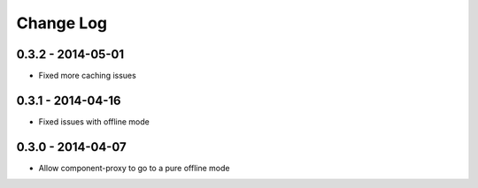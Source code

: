 Change Log
==========

0.3.2 - 2014-05-01
------------------

- Fixed more caching issues

0.3.1 - 2014-04-16
------------------

- Fixed issues with offline mode

0.3.0 - 2014-04-07
------------------

- Allow component-proxy to go to a pure offline mode
